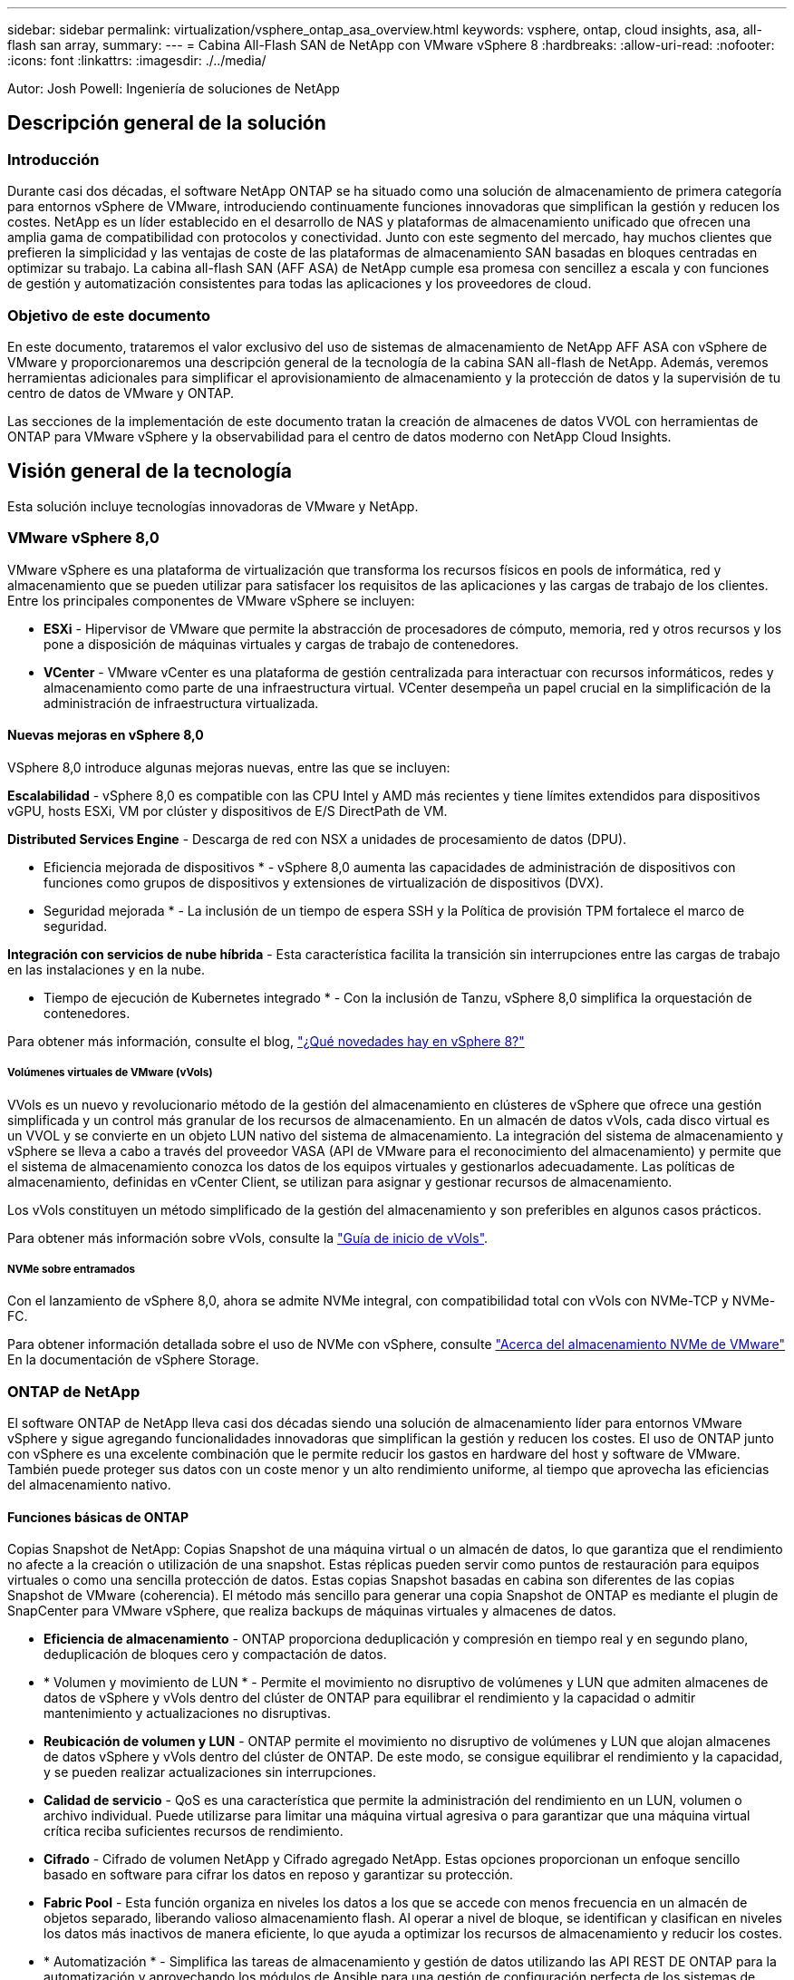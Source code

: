 ---
sidebar: sidebar 
permalink: virtualization/vsphere_ontap_asa_overview.html 
keywords: vsphere, ontap, cloud insights, asa, all-flash san array, 
summary:  
---
= Cabina All-Flash SAN de NetApp con VMware vSphere 8
:hardbreaks:
:allow-uri-read: 
:nofooter: 
:icons: font
:linkattrs: 
:imagesdir: ./../media/


[role="lead"]
Autor: Josh Powell: Ingeniería de soluciones de NetApp



== Descripción general de la solución



=== Introducción

Durante casi dos décadas, el software NetApp ONTAP se ha situado como una solución de almacenamiento de primera categoría para entornos vSphere de VMware, introduciendo continuamente funciones innovadoras que simplifican la gestión y reducen los costes. NetApp es un líder establecido en el desarrollo de NAS y plataformas de almacenamiento unificado que ofrecen una amplia gama de compatibilidad con protocolos y conectividad. Junto con este segmento del mercado, hay muchos clientes que prefieren la simplicidad y las ventajas de coste de las plataformas de almacenamiento SAN basadas en bloques centradas en optimizar su trabajo. La cabina all-flash SAN (AFF ASA) de NetApp cumple esa promesa con sencillez a escala y con funciones de gestión y automatización consistentes para todas las aplicaciones y los proveedores de cloud.



=== Objetivo de este documento

En este documento, trataremos el valor exclusivo del uso de sistemas de almacenamiento de NetApp AFF ASA con vSphere de VMware y proporcionaremos una descripción general de la tecnología de la cabina SAN all-flash de NetApp. Además, veremos herramientas adicionales para simplificar el aprovisionamiento de almacenamiento y la protección de datos y la supervisión de tu centro de datos de VMware y ONTAP.

Las secciones de la implementación de este documento tratan la creación de almacenes de datos VVOL con herramientas de ONTAP para VMware vSphere y la observabilidad para el centro de datos moderno con NetApp Cloud Insights.



== Visión general de la tecnología

Esta solución incluye tecnologías innovadoras de VMware y NetApp.



=== VMware vSphere 8,0

VMware vSphere es una plataforma de virtualización que transforma los recursos físicos en pools de informática, red y almacenamiento que se pueden utilizar para satisfacer los requisitos de las aplicaciones y las cargas de trabajo de los clientes. Entre los principales componentes de VMware vSphere se incluyen:

* *ESXi* - Hipervisor de VMware que permite la abstracción de procesadores de cómputo, memoria, red y otros recursos y los pone a disposición de máquinas virtuales y cargas de trabajo de contenedores.
* *VCenter* - VMware vCenter es una plataforma de gestión centralizada para interactuar con recursos informáticos, redes y almacenamiento como parte de una infraestructura virtual. VCenter desempeña un papel crucial en la simplificación de la administración de infraestructura virtualizada.




==== Nuevas mejoras en vSphere 8,0

VSphere 8,0 introduce algunas mejoras nuevas, entre las que se incluyen:

*Escalabilidad* - vSphere 8,0 es compatible con las CPU Intel y AMD más recientes y tiene límites extendidos para dispositivos vGPU, hosts ESXi, VM por clúster y dispositivos de E/S DirectPath de VM.

*Distributed Services Engine* - Descarga de red con NSX a unidades de procesamiento de datos (DPU).

* Eficiencia mejorada de dispositivos * - vSphere 8,0 aumenta las capacidades de administración de dispositivos con funciones como grupos de dispositivos y extensiones de virtualización de dispositivos (DVX).

* Seguridad mejorada * - La inclusión de un tiempo de espera SSH y la Política de provisión TPM fortalece el marco de seguridad.

*Integración con servicios de nube híbrida* - Esta característica facilita la transición sin interrupciones entre las cargas de trabajo en las instalaciones y en la nube.

* Tiempo de ejecución de Kubernetes integrado * - Con la inclusión de Tanzu, vSphere 8,0 simplifica la orquestación de contenedores.

Para obtener más información, consulte el blog, https://core.vmware.com/resource/whats-new-vsphere-8/["¿Qué novedades hay en vSphere 8?"]



===== Volúmenes virtuales de VMware (vVols)

VVols es un nuevo y revolucionario método de la gestión del almacenamiento en clústeres de vSphere que ofrece una gestión simplificada y un control más granular de los recursos de almacenamiento. En un almacén de datos vVols, cada disco virtual es un VVOL y se convierte en un objeto LUN nativo del sistema de almacenamiento. La integración del sistema de almacenamiento y vSphere se lleva a cabo a través del proveedor VASA (API de VMware para el reconocimiento del almacenamiento) y permite que el sistema de almacenamiento conozca los datos de los equipos virtuales y gestionarlos adecuadamente. Las políticas de almacenamiento, definidas en vCenter Client, se utilizan para asignar y gestionar recursos de almacenamiento.

Los vVols constituyen un método simplificado de la gestión del almacenamiento y son preferibles en algunos casos prácticos.

Para obtener más información sobre vVols, consulte la https://core.vmware.com/resource/vvols-getting-started-guide["Guía de inicio de vVols"].



===== NVMe sobre entramados

Con el lanzamiento de vSphere 8,0, ahora se admite NVMe integral, con compatibilidad total con vVols con NVMe-TCP y NVMe-FC.

Para obtener información detallada sobre el uso de NVMe con vSphere, consulte https://docs.vmware.com/en/VMware-vSphere/8.0/vsphere-storage/GUID-2A80F528-5B7D-4BE9-8EF6-52E2301DC423.html["Acerca del almacenamiento NVMe de VMware"] En la documentación de vSphere Storage.



=== ONTAP de NetApp

El software ONTAP de NetApp lleva casi dos décadas siendo una solución de almacenamiento líder para entornos VMware vSphere y sigue agregando funcionalidades innovadoras que simplifican la gestión y reducen los costes. El uso de ONTAP junto con vSphere es una excelente combinación que le permite reducir los gastos en hardware del host y software de VMware. También puede proteger sus datos con un coste menor y un alto rendimiento uniforme, al tiempo que aprovecha las eficiencias del almacenamiento nativo.



==== Funciones básicas de ONTAP

Copias Snapshot de NetApp: Copias Snapshot de una máquina virtual o un almacén de datos, lo que garantiza que el rendimiento no afecte a la creación o utilización de una snapshot. Estas réplicas pueden servir como puntos de restauración para equipos virtuales o como una sencilla protección de datos. Estas copias Snapshot basadas en cabina son diferentes de las copias Snapshot de VMware (coherencia). El método más sencillo para generar una copia Snapshot de ONTAP es mediante el plugin de SnapCenter para VMware vSphere, que realiza backups de máquinas virtuales y almacenes de datos.

* *Eficiencia de almacenamiento* - ONTAP proporciona deduplicación y compresión en tiempo real y en segundo plano, deduplicación de bloques cero y compactación de datos.
* * Volumen y movimiento de LUN * - Permite el movimiento no disruptivo de volúmenes y LUN que admiten almacenes de datos de vSphere y vVols dentro del clúster de ONTAP para equilibrar el rendimiento y la capacidad o admitir mantenimiento y actualizaciones no disruptivas.
* *Reubicación de volumen y LUN* - ONTAP permite el movimiento no disruptivo de volúmenes y LUN que alojan almacenes de datos vSphere y vVols dentro del clúster de ONTAP. De este modo, se consigue equilibrar el rendimiento y la capacidad, y se pueden realizar actualizaciones sin interrupciones.
* *Calidad de servicio* - QoS es una característica que permite la administración del rendimiento en un LUN, volumen o archivo individual. Puede utilizarse para limitar una máquina virtual agresiva o para garantizar que una máquina virtual crítica reciba suficientes recursos de rendimiento.
* *Cifrado* - Cifrado de volumen NetApp y Cifrado agregado NetApp. Estas opciones proporcionan un enfoque sencillo basado en software para cifrar los datos en reposo y garantizar su protección.
* *Fabric Pool* - Esta función organiza en niveles los datos a los que se accede con menos frecuencia en un almacén de objetos separado, liberando valioso almacenamiento flash. Al operar a nivel de bloque, se identifican y clasifican en niveles los datos más inactivos de manera eficiente, lo que ayuda a optimizar los recursos de almacenamiento y reducir los costes.
* * Automatización * - Simplifica las tareas de almacenamiento y gestión de datos utilizando las API REST DE ONTAP para la automatización y aprovechando los módulos de Ansible para una gestión de configuración perfecta de los sistemas de ONTAP. Los módulos de Ansible ofrecen una solución práctica para gestionar de manera eficiente las configuraciones de los sistemas ONTAP. La combinación de estas potentes herramientas permite agilizar los flujos de trabajo y mejorar la gestión global de la infraestructura de almacenamiento.




==== Funcionalidades de recuperación ante desastres de ONTAP

NetApp ONTAP ofrece soluciones sólidas de recuperación ante desastres para entornos VMware. Estas soluciones aprovechan las tecnologías de replicación de SnapMirror entre los sistemas de almacenamiento primario y secundario para permitir la recuperación tras fallos y una rápida recuperación en caso de fallo.

*Adaptador de Replicación de Almacenamiento:*
El adaptador de replicación de almacenamiento (SRA) de NetApp es un componente de software que ofrece integración entre los sistemas de almacenamiento de NetApp y el administrador de recuperación de sitio (SRM) de VMware. Facilita la replicación de datos de máquinas virtuales (VM) en las cabinas de almacenamiento de NetApp y ofrece funcionalidades sólidas de protección de datos y recuperación ante desastres. El SRA utiliza SnapMirror y SnapVault para lograr la replicación de datos de VM en sistemas de almacenamiento dispares o ubicaciones geográficas.

El adaptador proporciona replicación asíncrona en el nivel de máquina virtual de almacenamiento (SVM) mediante la tecnología SnapMirror y amplía la compatibilidad con VMFS en entornos de almacenamiento SAN (iSCSI y FC) y NFS en entornos de almacenamiento NAS.

El SRA de NetApp se instala como parte de las herramientas de ONTAP para VMware vSphere.

image::vmware-asa-image3.png[vmware ASA image3]

Para obtener información sobre el adaptador de replicación de almacenamiento de NetApp para SRM, consulte https://docs.netapp.com/us-en/ontap-apps-dbs/vmware/vmware-srm-overview.html["VMware Site Recovery Manager con NetApp ONTAP"].

*Continuidad del negocio de SnapMirror:*
SnapMirror es una tecnología de replicación de datos de NetApp que proporciona replicación síncrona de datos entre sistemas de almacenamiento. Permite la creación de varias copias de los datos en ubicaciones diferentes, proporcionando la posibilidad de recuperar los datos en caso de desastre o pérdida de datos. SnapMirror ofrece flexibilidad en términos de frecuencia de replicación y permite la creación de copias de un momento específico de datos para fines de backup y recuperación de datos. SM-BC replica los datos a nivel del grupo de consistencia.

image::vmware-asa-image4.png[vmware ASA image4]

Si quiere más información, consulte SnapMirror https://docs.netapp.com/us-en/ontap/smbc/["Información general sobre la continuidad del negocio"].

*NetApp MetroCluster:*
NetApp MetroCluster es una solución de alta disponibilidad y de recuperación ante desastres que ofrece replicación de datos síncrona entre dos sistemas de almacenamiento de NetApp distribuidos geográficamente. Está diseñado para garantizar la disponibilidad y la protección continuas de los datos en caso de que se produzca un fallo en todo el site.

MetroCluster utiliza SyncMirror para replicar datos de manera síncrona justo por encima del nivel de RAID. SyncMirror se ha diseñado para realizar una transición eficiente entre modos síncronos y asíncronos. Esto permite que el clúster de almacenamiento principal siga funcionando en un estado no replicado en situaciones en las que el sitio secundario quede temporalmente inaccesible. SyncMirror también se volverá a replicar en un estado RPO = 0 cuando se restaure la conectividad.

MetroCluster puede funcionar sobre redes basadas en IP o utilizando Fibre Channel.

image::vmware-asa-image5.png[vmware ASA image5]

Para obtener información detallada sobre la arquitectura y configuración de MetroCluster, consulte la https://docs.netapp.com/us-en/ontap-metrocluster["Sitio de documentación de MetroCluster"].



==== Modelo de licencias de ONTAP One

ONTAP One es un completo modelo de licencias que proporciona acceso a todas las funciones de ONTAP sin necesidad de licencias adicionales. Esto incluye la protección de datos, recuperación ante desastres, alta disponibilidad, integración del cloud, eficiencia del almacenamiento, rendimiento y seguridad. Los clientes con sistemas de almacenamiento de NetApp con licencias Flash, Core más Data Protection o Premium pueden obtener licencias de ONTAP One y así maximizar el aprovechamiento de sus sistemas de almacenamiento.

La licencia de ONTAP One incluye todas las siguientes funciones:

*NVMeoF* – Permite el uso de NVMe over Fabrics para la E/S de cliente front-end, tanto NVMe/FC como NVMe/TCP.

*FlexClone* – Permite la creación rápida de la clonación eficiente del espacio de datos basada en instantáneas.

*S3* – Permite el protocolo S3 para la E/S del cliente front-end.

*SnapRestore* – Permite la rápida recuperación de datos de instantáneas.

*Protección contra ransomware autónoma* - Permite la protección automática de los recursos compartidos de archivos del NAS cuando se detecta una actividad anormal del sistema de archivos.

* Multi Tenant Key Manager * - Permite la capacidad de tener varios administradores de claves para diferentes inquilinos en el sistema.

*SnapLock* – Permite la protección de los datos contra la modificación, eliminación o corrupción en el sistema.

*SnapMirror Cloud* – Permite la replicación de volúmenes del sistema a objetivos de objetos.

*S3 SnapMirror* – Permite la replicación de objetos de ONTAP S3 para alternar destinos compatibles con S3.



=== Cabina All-Flash SAN NetApp

La cabina all-flash SAN (ASA) de NetApp es una solución de almacenamiento de alto rendimiento diseñada para satisfacer los requisitos más exigentes de los centros de datos modernos. Combina la velocidad y la fiabilidad del almacenamiento flash con las funciones avanzadas de gestión de datos de NetApp para ofrecer un rendimiento, una escalabilidad y una protección de datos excepcionales.

La gama ASA está compuesta por los modelos A-Series y C-Series.

Las cabinas flash all-NVMe NetApp A-Series están diseñadas para cargas de trabajo de alto rendimiento, con una latencia ultrabaja y una alta resiliencia, lo que las convierte en adecuadas para aplicaciones de misión crítica.

image::vmware-asa-image1.png[vmware ASA image1]

Las cabinas flash QLC de C-Series se dirigen a casos de uso de mayor capacidad, y ofrecen la velocidad de la tecnología flash con la economía del flash híbrido.

image::vmware-asa-image2.png[vmware ASA image2]

Para obtener información detallada, consulte https://www.netapp.com/data-storage/all-flash-san-storage-array["Página de destino de NetApp ASA"].



==== Funciones de NetApp ASA

La cabina all-flash SAN NetApp incluye las siguientes funciones:

*Rendimiento* - La cabina SAN All-Flash aprovecha las unidades de estado sólido (SSD), con una arquitectura NVMe integral, para proporcionar un rendimiento increíblemente rápido, reduciendo significativamente la latencia y mejorando los tiempos de respuesta de las aplicaciones. Ofrece una alta tasa constante de IOPS y baja latencia, lo que lo convierte en adecuado para cargas de trabajo sensibles a la latencia, como bases de datos, virtualización y análisis.

* Escalabilidad * - Las cabinas SAN All-Flash de NetApp se crean con una arquitectura de escalado horizontal, lo que permite a las organizaciones escalar sin problemas su infraestructura de almacenamiento a medida que crecen sus necesidades. Gracias a la capacidad de añadir nodos de almacenamiento adicionales, las organizaciones pueden ampliar la capacidad y el rendimiento sin interrupciones, lo que garantiza que su almacenamiento pueda satisfacer las crecientes demandas de datos.

* Gestión de datos *: El sistema operativo Data ONTAP de NetApp incorpora la cabina All-Flash SAN, que ofrece un conjunto completo de funciones de gestión de datos. Estas incluyen thin provisioning, la deduplicación, la compresión y la compactación de datos, que optimizan el aprovechamiento del almacenamiento y reducen los costes. Las funciones de protección de datos avanzadas, como snapshots, replicación y cifrado, garantizan la integridad y la seguridad de los datos almacenados.

*Integración y flexibilidad*: La cabina SAN All-Flash se integra con el ecosistema más amplio de NetApp, lo que permite una integración perfecta con otras soluciones de almacenamiento de NetApp, como implementaciones de clouds híbridos con NetApp Cloud Volumes ONTAP. Además, admite protocolos estándares del sector como Fibre Channel (FC) e iSCSI, lo que permite la integración fácil en las infraestructuras SAN existentes.

* Análisis y automatización*: El software de gestión de NetApp, incluido NetApp Cloud Insights, proporciona funcionalidades completas de supervisión, análisis y automatización. Estas herramientas permiten a los administradores obtener información sobre su entorno de almacenamiento, optimizar el rendimiento y automatizar las tareas rutinarias, simplificar la gestión del almacenamiento y mejorar la eficiencia operativa.

* Protección de datos y continuidad empresarial *: La cabina SAN All-Flash ofrece funciones integradas de protección de datos, como instantáneas puntuales, replicación y capacidades de recuperación ante desastres. Estas funciones garantizan la disponibilidad de datos y facilitan una rápida recuperación en caso de pérdida de datos o de fallos del sistema.



==== Compatibilidad con protocolos

ASA admite todos los protocolos SAN estándar, incluidos iSCSI, Fibre Channel (FC), Fibre Channel sobre Ethernet (FCoE) y NVME over Fabrics.

*ISCSI* - NetApp ASA proporciona una sólida compatibilidad con iSCSI, lo que permite el acceso a nivel de bloque a dispositivos de almacenamiento a través de redes IP. Ofrece una integración perfecta con iniciadores iSCSI, lo que permite aprovisionar y gestionar LUN iSCSI de manera eficaz. Funciones avanzadas de ONTAP, como rutas múltiples, autenticación CHAP y compatibilidad con ALUA.

Para obtener una guía de diseño sobre configuraciones de iSCSI, consulte .

*Canal de fibra* - NetApp ASA ofrece soporte integral para el canal de fibra (FC), una tecnología de red de alta velocidad comúnmente utilizada en redes de área de almacenamiento (SAN). ONTAP se integra sin problemas con la infraestructura de FC y proporciona un acceso por bloques fiable y eficiente a los dispositivos de almacenamiento. Ofrece funciones como la división en zonas, las rutas múltiples y el inicio de sesión estructural (FLOGI) para optimizar el rendimiento, mejorar la seguridad y garantizar una conectividad perfecta en entornos FC.

Para obtener directrices de diseño sobre configuraciones de Fibre Channel, consulte https://docs.netapp.com/us-en/ontap/san-config/fc-config-concept.html["Documentación de referencia de configuración de SAN"].

*NVMe over Fabrics* - NetApp ONTAP y ASA admiten NVMe over Fabrics. NVMe/FC permite utilizar dispositivos de almacenamiento NVMe sobre infraestructura Fibre Channel y NVMe/TCP sobre redes IP de almacenamiento.

Para obtener directrices de diseño en NVMe, consulte https://docs.netapp.com/us-en/ontap/nvme/support-limitations.html["Configuración, compatibilidad y limitaciones de NVMe"].



==== Tecnología activo-activo

Las cabinas NetApp All-Flash SAN permiten rutas activo-activo que pasan por ambas controladoras, por lo que no es necesario que el sistema operativo host espere a que se produzca un error en una ruta activa antes de activar la ruta alternativa. Esto significa que el host puede utilizar todas las rutas disponibles en todas las controladoras, asegurando que las rutas activas siempre estén presentes sin importar si el sistema está en estado constante o si se debe someter a una operación de conmutación por error de la controladora.

Además, NetApp ASA ofrece una función distintiva que mejora significativamente la velocidad de la conmutación por error de SAN. Cada controladora replica continuamente los metadatos LUN esenciales con su asociado. Como resultado, cada controladora está preparada para asumir las responsabilidades del servicio de datos en caso de un fallo repentino de su compañero. Esta preparación es posible debido a que la controladora ya posee la información necesaria para comenzar a utilizar las unidades que se gestionaron previamente por la controladora con el error.

Con rutas activo-activo, las tomas de control planificadas y sin planificar tienen tiempos de reanudación de I/O de 2-3 segundos.

Para obtener más información, consulte https://www.netapp.com/pdf.html?item=/media/85671-tr-4968.pdf["TR-4968, cabina All-SAS NetApp: Disponibilidad e integridad de los datos con NetApp ASA"].



==== Garantías de almacenamiento

NetApp ofrece un conjunto único de garantías de almacenamiento con cabinas SAN All-Flash NetApp. Sus ventajas únicas incluyen:

* Garantía de eficiencia de almacenamiento: * Consiga un alto rendimiento al tiempo que minimiza el costo de almacenamiento con la Garantía de Eficiencia de Almacenamiento. 4:1 para cargas de trabajo SAN.

*Garantía de disponibilidad de datos de 6 Nines (99,9999%):* garantiza la corrección de los tiempos de inactividad no planificados en más de 31,56 segundos al año.

*Garantía de recuperación de ransomware:* Recuperación de datos garantizada en caso de un ataque de ransomware.

Consulte https://www.netapp.com/data-storage/all-flash-san-storage-array/["Portal de productos de NetApp ASA"] si quiere más información.



=== Complementos de NetApp para VMware vSphere

Los servicios de almacenamiento de NetApp se integran perfectamente con VMware vSphere mediante el uso de los siguientes plugins:



==== Herramientas de ONTAP para VMware vSphere

Las herramientas de ONTAP para VMware permiten a los administradores gestionar el almacenamiento de NetApp directamente desde vSphere Client. ONTAP Tools permite poner en marcha y gestionar almacenes de datos, así como aprovisionar almacenes de datos VVOL.
Herramientas ONTAP permite la asignación de almacenes de datos a perfiles de capacidades de almacenamiento que determinan un conjunto de atributos del sistema de almacenamiento. Esto permite la creación de almacenes de datos con atributos específicos como el rendimiento del almacenamiento y la calidad de servicio.

Las herramientas de ONTAP incluyen los siguientes componentes:

*Virtual Storage Console (VSC):* El VSC incluye la interfaz integrada con el cliente vSphere, donde puede agregar controladores de almacenamiento, aprovisionar almacenes de datos, supervisar el rendimiento de los almacenes de datos y ver y actualizar la configuración del host ESXi.

* Proveedor VASA: * El proveedor de API de VMware vSphere para ONTAP envía información sobre el almacenamiento utilizado por VMware vSphere al servidor vCenter, lo que permite el aprovisionamiento de almacenes de datos de VMware Virtual Volumes (vVols), la creación y el uso de perfiles de capacidad de almacenamiento, la verificación de cumplimiento y la supervisión del rendimiento.

*Adaptador de replicación de almacenamiento (SRA):* Cuando se habilita y se usa con VMware Site Recovery Manager (SRM), SRA facilita la recuperación de los almacenes de datos de vCenter Server y las máquinas virtuales en caso de fallo, lo que permite la configuración de sitios protegidos y sitios de recuperación para recuperación ante desastres.

Para obtener más información sobre las herramientas de NetApp ONTAP para VMware, consulte lo siguiente: https://docs.netapp.com/us-en/ontap-tools-vmware-vsphere/index.html[].



==== Plugin de SnapCenter para VMware vSphere

El plugin de SnapCenter para VMware vSphere (SCV) es una solución de software de NetApp que ofrece una protección de datos completa para entornos VMware vSphere. Está diseñado para simplificar y agilizar el proceso de protección y gestión de máquinas virtuales y almacenes de datos.

El plugin de SnapCenter para VMware vSphere ofrece las siguientes funcionalidades en una interfaz unificada, integrada con el cliente de vSphere:

*Instantáneas basadas en políticas* - SnapCenter le permite definir políticas para crear y administrar instantáneas consistentes con aplicaciones de máquinas virtuales (VM) en VMware vSphere.

* Automatización * - La creación y gestión automatizada de instantáneas basadas en políticas definidas ayudan a garantizar una protección de datos consistente y eficiente.

*VM-Level Protection* - La protección granular a nivel de VM permite una gestión y recuperación eficientes de máquinas virtuales individuales.

* Características de eficiencia del almacenamiento * - La integración con las tecnologías de almacenamiento de NetApp proporciona funciones de eficiencia del almacenamiento como deduplicación y compresión para instantáneas, minimizando los requisitos de almacenamiento.

El complemento de SnapCenter orquesta el modo inactivo de máquinas virtuales junto con los snapshots basados en hardware en las cabinas de almacenamiento de NetApp. La tecnología SnapMirror se utiliza para replicar copias de backups en sistemas de almacenamiento secundarios, incluso en el cloud.

Para obtener más información, consulte https://docs.netapp.com/us-en/sc-plugin-vmware-vsphere["Documentación del plugin de SnapCenter para VMware vSphere"].

La integración de BlueXP habilita estrategias de backup de 3-2-1 que amplían las copias de datos en el almacenamiento de objetos en el cloud.

Para obtener más información sobre las estrategias de backup 3-2-1 con BlueXP visita https://community.netapp.com/t5/Tech-ONTAP-Blogs/3-2-1-Data-Protection-for-VMware-with-SnapCenter-Plug-in-and-BlueXP-backup-and/ba-p/446180["3-2-1 Protección de datos para VMware con complemento SnapCenter y backup y recuperación de datos de BlueXP para máquinas virtuales"].



=== Cloud Insights de NetApp

NetApp Cloud Insights simplifica la observación de la infraestructura on-premises y de nube, y proporciona funcionalidades de análisis y solución de problemas para ayudar a resolver problemas complejos. Cloud Insights funciona recogiendo datos de un entorno de centro de datos y enviándolos al cloud. Esto se realiza con un software instalado localmente denominado Unidad de adquisición y con recopiladores específicos habilitados para los activos en el centro de datos.

Los activos de Cloud Insights se pueden etiquetar con anotaciones que proporcionan un método de organizar y clasificar los datos. El panel de control se puede crear utilizando una amplia variedad de widgets para mostrar los datos y se pueden crear consultas de métricas para obtener vistas tabulares detalladas de los datos.

Cloud Insights viene con un gran número de paneles de control listos para usar que ayudan a centrarse en tipos específicos de áreas problemáticas y categorías de datos.

Cloud Insights es una herramienta heterogénea diseñada para recopilar datos de una amplia gama de dispositivos. Sin embargo, existe una biblioteca de plantillas, llamada ONTAP Essentials, que permite a los clientes de NetApp empezar a trabajar rápidamente.

Si desea obtener información detallada sobre cómo empezar a usar Cloud Insights, consulte la https://bluexp.netapp.com/cloud-insights["Página de inicio de BlueXP y Cloud Insights de NetApp"].
